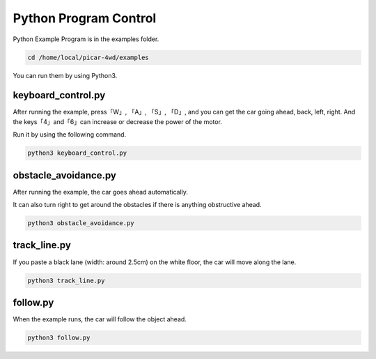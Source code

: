 Python Program Control
============================

Python Example Program is in the examples folder. 

.. raw:: html

    <run></run>

.. code-block:: 

    cd /home/local/picar-4wd/examples

You can run them by using Python3.

keyboard_control.py
---------------------

After running the example, press「W」, 「A」, 「S」, 「D」, and you can get the car going ahead, back, left, right. And the keys「4」and「6」can increase or decrease the power of the motor.

Run it by using the following command.

.. raw:: html

    <run></run>

.. code-block:: 

    python3 keyboard_control.py

obstacle_avoidance.py
------------------------

After running the example, the car goes ahead automatically.

It can also turn right to get around the obstacles if there is anything obstructive ahead.

.. raw:: html

    <run></run>

.. code-block:: 

    python3 obstacle_avoidance.py

track_line.py
---------------

If you paste a black lane (width: around 2.5cm) on the white floor, the car will move along the lane. 

.. raw:: html

    <run></run>

.. code-block:: 

    python3 track_line.py

follow.py
-----------

When the example runs, the car will follow the object ahead.

.. raw:: html

    <run></run>

.. code-block:: 

    python3 follow.py

